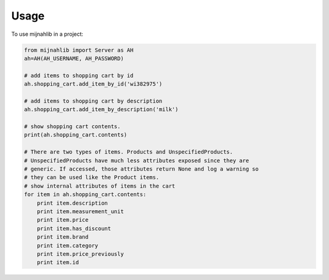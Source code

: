 =====
Usage
=====

To use mijnahlib in a project:

.. code-block:: python

    from mijnahlib import Server as AH
    ah=AH(AH_USERNAME, AH_PASSWORD)

    # add items to shopping cart by id
    ah.shopping_cart.add_item_by_id('wi382975')

    # add items to shopping cart by description
    ah.shopping_cart.add_item_by_description('milk')

    # show shopping cart contents.
    print(ah.shopping_cart.contents)

    # There are two types of items. Products and UnspecifiedProducts.
    # UnspecifiedProducts have much less attributes exposed since they are
    # generic. If accessed, those attributes return None and log a warning so
    # they can be used like the Product items.
    # show internal attributes of items in the cart
    for item in ah.shopping_cart.contents:
        print item.description
        print item.measurement_unit
        print item.price
        print item.has_discount
        print item.brand
        print item.category
        print item.price_previously
        print item.id
